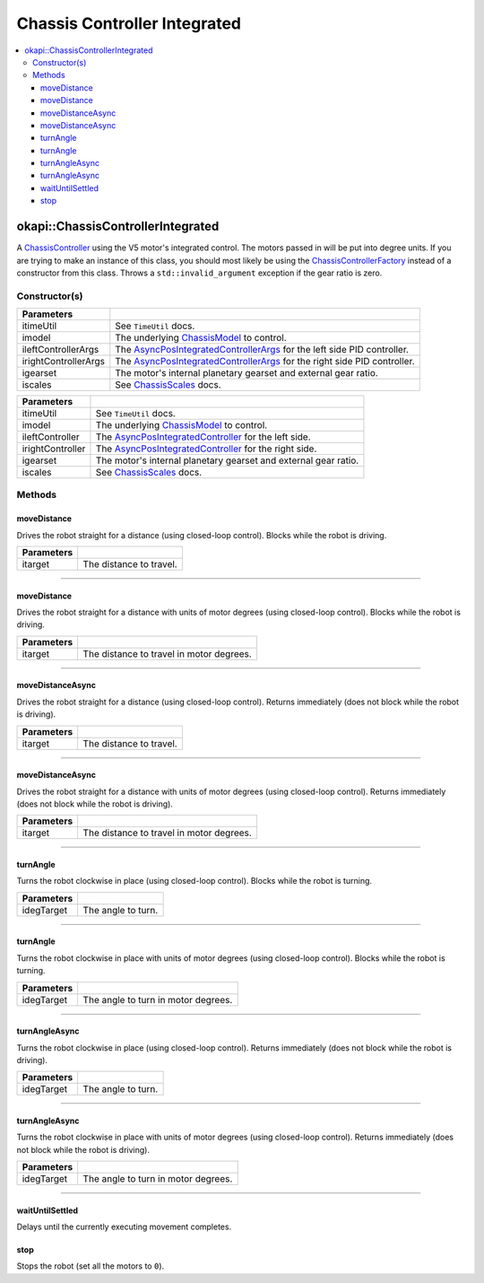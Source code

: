 =============================
Chassis Controller Integrated
=============================

.. contents:: :local:

okapi::ChassisControllerIntegrated
==================================

A `ChassisController <abstract-chassis-controller.html>`_ using the V5 motor's integrated control.
The motors passed in will be put into degree units. If you are trying to make an instance of this
class, you should most likely be using the
`ChassisControllerFactory <chassis-controller-factory.html>`_ instead of a constructor from this
class. Throws a ``std::invalid_argument`` exception if the gear ratio is zero.

Constructor(s)
--------------

.. tabs ::
   .. tab :: Prototype
      .. highlight:: cpp
      ::

        ChassisControllerIntegrated(const TimeUtil &itimeUtil,
                                    std::unique_ptr<ChassisModel> imodel,
                                    const AsyncPosIntegratedControllerArgs &ileftControllerArgs,
                                    const AsyncPosIntegratedControllerArgs &irightControllerArgs,
                                    AbstractMotor::GearsetRatioPair igearset = AbstractMotor::gearset::red,
                                    const ChassisScales &iscales = ChassisScales({1, 1}))

======================   =======================================================================================
 Parameters
======================   =======================================================================================
 itimeUtil                See ``TimeUtil`` docs.
 imodel                   The underlying `ChassisModel <../model/abstract-chassis-model.html>`_ to control.
 ileftControllerArgs      The `AsyncPosIntegratedControllerArgs <../../control/async/async-pos-integrated-controller.html>`_ for the left side PID controller.
 irightControllerArgs     The `AsyncPosIntegratedControllerArgs <../../control/async/async-pos-integrated-controller.html>`_ for the right side PID controller.
 igearset                 The motor's internal planetary gearset and external gear ratio.
 iscales                  See `ChassisScales <chassis-scales.html>`_ docs.
======================   =======================================================================================

.. tabs ::
   .. tab :: Prototype
      .. highlight:: cpp
      ::

        ChassisControllerIntegrated(const TimeUtil &itimeUtil,
                                    std::unique_ptr<ChassisModel> imodel,
                                    std::unique_ptr<AsyncPosIntegratedController> ileftController,
                                    std::unique_ptr<AsyncPosIntegratedController> irightController,
                                    AbstractMotor::GearsetRatioPair igearset = AbstractMotor::gearset::red,
                                    const ChassisScales &iscales = ChassisScales({1, 1}))

======================   =======================================================================================
 Parameters
======================   =======================================================================================
 itimeUtil                See ``TimeUtil`` docs.
 imodel                   The underlying `ChassisModel <../model/abstract-chassis-model.html>`_ to control.
 ileftController          The `AsyncPosIntegratedController <../../control/async/async-pos-integrated-controller.html>`_ for the left side.
 irightController         The `AsyncPosIntegratedController <../../control/async/async-pos-integrated-controller.html>`_ for the right side.
 igearset                 The motor's internal planetary gearset and external gear ratio.
 iscales                  See `ChassisScales <chassis-scales.html>`_ docs.
======================   =======================================================================================

Methods
-------

moveDistance
~~~~~~~~~~~~

Drives the robot straight for a distance (using closed-loop control). Blocks while the robot is
driving.

.. tabs ::
   .. tab :: Prototype
      .. highlight:: cpp
      ::

        void moveDistance(QLength itarget) override

=============== ===================================================================
Parameters
=============== ===================================================================
 itarget         The distance to travel.
=============== ===================================================================

----

moveDistance
~~~~~~~~~~~~

Drives the robot straight for a distance with units of motor degrees (using closed-loop control).
Blocks while the robot is driving.

.. tabs ::
   .. tab :: Prototype
      .. highlight:: cpp
      ::

        void moveDistance(int itarget) override

=============== ===================================================================
Parameters
=============== ===================================================================
 itarget         The distance to travel in motor degrees.
=============== ===================================================================

----

moveDistanceAsync
~~~~~~~~~~~~~~~~~

Drives the robot straight for a distance (using closed-loop control). Returns immediately (does not
block while the robot is driving).

.. tabs ::
   .. tab :: Prototype
      .. highlight:: cpp
      ::

        void moveDistanceAsync(QLength itarget) override

=============== ===================================================================
Parameters
=============== ===================================================================
 itarget         The distance to travel.
=============== ===================================================================

----

moveDistanceAsync
~~~~~~~~~~~~~~~~~

Drives the robot straight for a distance with units of motor degrees (using closed-loop control). 
Returns immediately (does not block while the robot is driving).

.. tabs ::
   .. tab :: Prototype
      .. highlight:: cpp
      ::

        void moveDistanceAsync(double itarget) override

=============== ===================================================================
Parameters
=============== ===================================================================
 itarget         The distance to travel in motor degrees.
=============== ===================================================================

----

turnAngle
~~~~~~~~~

Turns the robot clockwise in place (using closed-loop control). Blocks while the robot is turning.

.. tabs ::
   .. tab :: Prototype
      .. highlight:: cpp
      ::

        void turnAngle(QAngle idegTarget) override

=============== ===================================================================
Parameters
=============== ===================================================================
 idegTarget      The angle to turn.
=============== ===================================================================

----

turnAngle
~~~~~~~~~

Turns the robot clockwise in place with units of motor degrees (using closed-loop control). Blocks
while the robot is turning.

.. tabs ::
   .. tab :: Prototype
      .. highlight:: cpp
      ::

        void turnAngle(float idegTarget) override

=============== ===================================================================
Parameters
=============== ===================================================================
 idegTarget      The angle to turn in motor degrees.
=============== ===================================================================

----

turnAngleAsync
~~~~~~~~~~~~~~

Turns the robot clockwise in place (using closed-loop control). Returns immediately (does not block
while the robot is driving).

.. tabs ::
   .. tab :: Prototype
      .. highlight:: cpp
      ::

        void turnAngleAsync(QAngle idegTarget) override

=============== ===================================================================
Parameters
=============== ===================================================================
 idegTarget      The angle to turn.
=============== ===================================================================

----

turnAngleAsync
~~~~~~~~~~~~~~

Turns the robot clockwise in place with units of motor degrees (using closed-loop control). Returns
immediately (does not block while the robot is driving).

.. tabs ::
   .. tab :: Prototype
      .. highlight:: cpp
      ::

        void turnAngleAsync(double idegTarget) override

=============== ===================================================================
Parameters
=============== ===================================================================
 idegTarget      The angle to turn in motor degrees.
=============== ===================================================================

----

waitUntilSettled
~~~~~~~~~~~~~~~~

Delays until the currently executing movement completes.

.. tabs ::
   .. tab :: Prototype
      .. highlight:: cpp
      ::

        void waitUntilSettled() override

stop
~~~~

Stops the robot (set all the motors to ``0``).

.. tabs ::
   .. tab :: Prototype
      .. highlight:: cpp
      ::

        void stop() override
